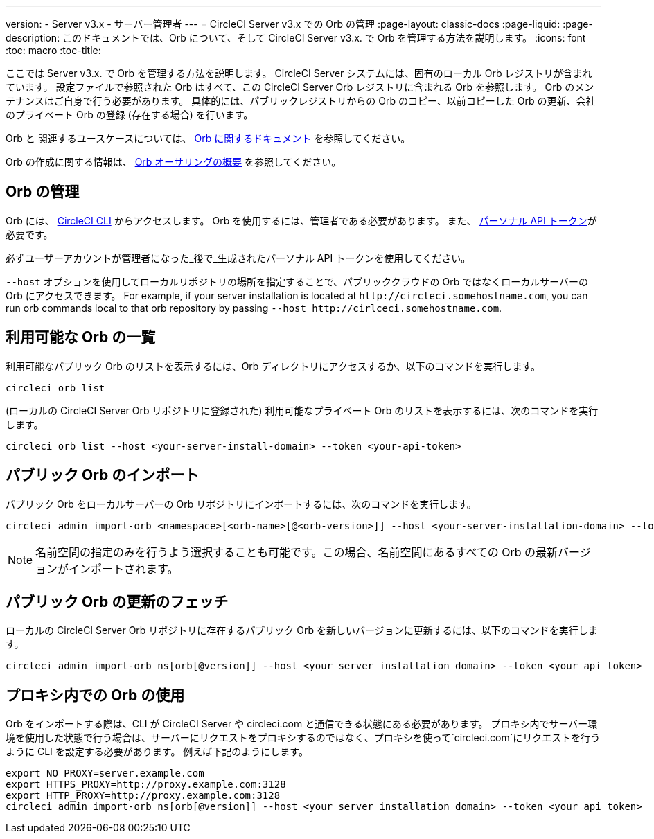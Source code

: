 ---
version:
- Server v3.x
- サーバー管理者
---
= CircleCI Server v3.x での Orb の管理
:page-layout: classic-docs
:page-liquid:
:page-description: このドキュメントでは、Orb について、そして CircleCI Server v3.x. で Orb を管理する方法を説明します。
:icons: font
:toc: macro
:toc-title:

ここでは Server v3.x. で Orb を管理する方法を説明します。 CircleCI Server システムには、固有のローカル Orb レジストリが含まれています。 設定ファイルで参照された Orb はすべて、この CircleCI Server Orb レジストリに含まれる Orb を参照します。 Orb のメンテナンスはご自身で行う必要があります。 具体的には、パブリックレジストリからの Orb のコピー、以前コピーした Orb の更新、会社のプライベート Orb の登録 (存在する場合) を行います。

Orb と 関連するユースケースについては、 https://circleci.com/docs/ja/2.0/orb-intro/#quick-start[Orb に関するドキュメント] を参照してください。


Orb の作成に関する情報は、 https://circleci.com/docs/ja/2.0/orb-author-intro/[Orb オーサリングの概要] を参照してください。

toc::[]

## Orb の管理
Orb には、 https://circleci.com/docs/ja/2.0/local-cli/[CircleCI CLI] からアクセスします。 Orb を使用するには、管理者である必要があります。 また、 https://circleci.com/docs/ja/2.0/managing-api-tokens/[パーソナル API トークン]が必要です。

必ずユーザーアカウントが管理者になった_後で_生成されたパーソナル API トークンを使用してください。

`--host` オプションを使用してローカルリポジトリの場所を指定することで、パブリッククラウドの Orb ではなくローカルサーバーの Orb にアクセスできます。 For example, if your server installation is located at `\http://circleci.somehostname.com`, you can run orb commands local to that orb repository by passing `--host \http://cirlceci.somehostname.com`.

## 利用可能な Orb の一覧
利用可能なパブリック Orb のリストを表示するには、Orb ディレクトリにアクセスするか、以下のコマンドを実行します。

```bash
circleci orb list
```

(ローカルの CircleCI Server Orb リポジトリに登録された) 利用可能なプライベート Orb のリストを表示するには、次のコマンドを実行します。

```bash
circleci orb list --host <your-server-install-domain> --token <your-api-token>
```
## パブリック Orb のインポート
パブリック Orb をローカルサーバーの Orb リポジトリにインポートするには、次のコマンドを実行します。

```bash
circleci admin import-orb <namespace>[<orb-name>[@<orb-version>]] --host <your-server-installation-domain> --token <your-api-token>
```

NOTE: 名前空間の指定のみを行うよう選択することも可能です。この場合、名前空間にあるすべての Orb の最新バージョンがインポートされます。

## パブリック Orb の更新のフェッチ
ローカルの CircleCI Server Orb リポジトリに存在するパブリック Orb を新しいバージョンに更新するには、以下のコマンドを実行します。

```bash
circleci admin import-orb ns[orb[@version]] --host <your server installation domain> --token <your api token>
```

## プロキシ内での Orb の使用

Orb をインポートする際は、CLI が CircleCI Server や circleci.com と通信できる状態にある必要があります。 プロキシ内でサーバー環境を使用した状態で行う場合は、サーバーにリクエストをプロキシするのではなく、プロキシを使って`circleci.com`にリクエストを行うように CLI を設定する必要があります。 例えば下記のようにします。

```bash
export NO_PROXY=server.example.com
export HTTPS_PROXY=http://proxy.example.com:3128
export HTTP_PROXY=http://proxy.example.com:3128
circleci admin import-orb ns[orb[@version]] --host <your server installation domain> --token <your api token>
```


